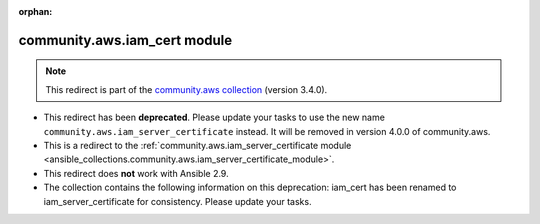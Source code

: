 
.. Document meta

:orphan:

.. Anchors

.. _ansible_collections.community.aws.iam_cert_module:

.. Title

community.aws.iam_cert module
+++++++++++++++++++++++++++++

.. Collection note

.. note::
    This redirect is part of the `community.aws collection <https://galaxy.ansible.com/community/aws>`_ (version 3.4.0).


- This redirect has been **deprecated**. Please update your tasks to use the new name ``community.aws.iam_server_certificate`` instead.
  It will be removed in version 4.0.0 of community.aws.
- This is a redirect to the :ref:`community.aws.iam_server_certificate module <ansible_collections.community.aws.iam_server_certificate_module>`.
- This redirect does **not** work with Ansible 2.9.
- The collection contains the following information on this deprecation: iam_cert has been renamed to iam_server_certificate for consistency. Please update your tasks.
